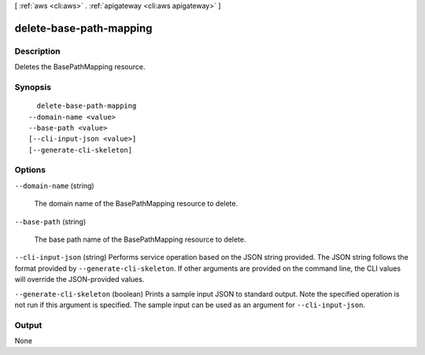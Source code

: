 [ :ref:`aws <cli:aws>` . :ref:`apigateway <cli:aws apigateway>` ]

.. _cli:aws apigateway delete-base-path-mapping:


************************
delete-base-path-mapping
************************



===========
Description
===========



Deletes the  BasePathMapping resource.



========
Synopsis
========

::

    delete-base-path-mapping
  --domain-name <value>
  --base-path <value>
  [--cli-input-json <value>]
  [--generate-cli-skeleton]




=======
Options
=======

``--domain-name`` (string)


  The domain name of the  BasePathMapping resource to delete.

  

``--base-path`` (string)


  The base path name of the  BasePathMapping resource to delete.

  

``--cli-input-json`` (string)
Performs service operation based on the JSON string provided. The JSON string follows the format provided by ``--generate-cli-skeleton``. If other arguments are provided on the command line, the CLI values will override the JSON-provided values.

``--generate-cli-skeleton`` (boolean)
Prints a sample input JSON to standard output. Note the specified operation is not run if this argument is specified. The sample input can be used as an argument for ``--cli-input-json``.



======
Output
======

None